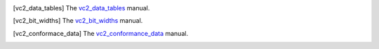 .. [vc2_data_tables] The `vc2_data_tables <https://github.com/bbc/vc2_data_tables/>`_ manual.

.. [vc2_bit_widths] The `vc2_bit_widths <https://github.com/bbc/vc2_bit_widths/>`_ manual.

.. [vc2_conformace_data] The `vc2_conformance_data <https://github.com/bbc/vc2_conformance_data/>`_ manual.
